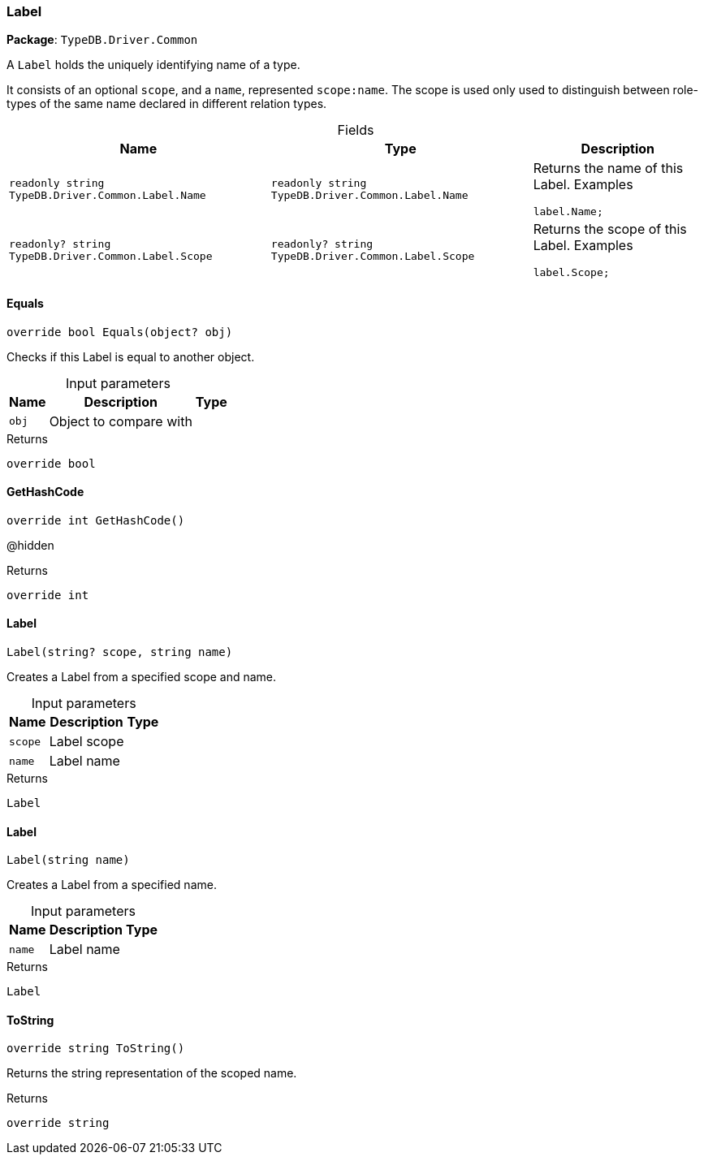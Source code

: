 [#_Label]
=== Label

*Package*: `TypeDB.Driver.Common`



A ``Label`` holds the uniquely identifying name of a type.

It consists of an optional ``scope``, and a ``name``, represented ``scope:name``. The scope is used only used to distinguish between role-types of the same name declared in different relation types.

[caption=""]
.Fields
// tag::properties[]
[cols="~,~,~"]
[options="header"]
|===
|Name |Type |Description
a| `readonly string TypeDB.Driver.Common.Label.Name` a| `readonly string TypeDB.Driver.Common.Label.Name` a| Returns the name of this Label.
Examples
[source,java]
----
label.Name;

----

a| `readonly? string TypeDB.Driver.Common.Label.Scope` a| `readonly? string TypeDB.Driver.Common.Label.Scope` a| Returns the scope of this Label.
Examples
[source,java]
----
label.Scope;

----

|===
// end::properties[]

// tag::methods[]
[#_override_bool_TypeDB_Driver_Common_Label_Equals___object_obj_]
==== Equals

[source,csharp]
----
override bool Equals(object? obj)
----



Checks if this Label is equal to another object.


[caption=""]
.Input parameters
[cols="~,~,~"]
[options="header"]
|===
|Name |Description |Type
a| `obj` a| Object to compare with a| 
|===

[caption=""]
.Returns
`override bool`

[#_override_int_TypeDB_Driver_Common_Label_GetHashCode___]
==== GetHashCode

[source,csharp]
----
override int GetHashCode()
----



@hidden

[caption=""]
.Returns
`override int`

[#_TypeDB_Driver_Common_Label_Label___string_scope__string_name_]
==== Label

[source,csharp]
----
Label(string? scope, string name)
----



Creates a Label from a specified scope and name.


[caption=""]
.Input parameters
[cols="~,~,~"]
[options="header"]
|===
|Name |Description |Type
a| `scope` a| Label scope a| 
a| `name` a| Label name a| 
|===

[caption=""]
.Returns
`Label`

[#_TypeDB_Driver_Common_Label_Label___string_name_]
==== Label

[source,csharp]
----
Label(string name)
----



Creates a Label from a specified name.


[caption=""]
.Input parameters
[cols="~,~,~"]
[options="header"]
|===
|Name |Description |Type
a| `name` a| Label name a| 
|===

[caption=""]
.Returns
`Label`

[#_override_string_TypeDB_Driver_Common_Label_ToString___]
==== ToString

[source,csharp]
----
override string ToString()
----



Returns the string representation of the scoped name.


[caption=""]
.Returns
`override string`

// end::methods[]

